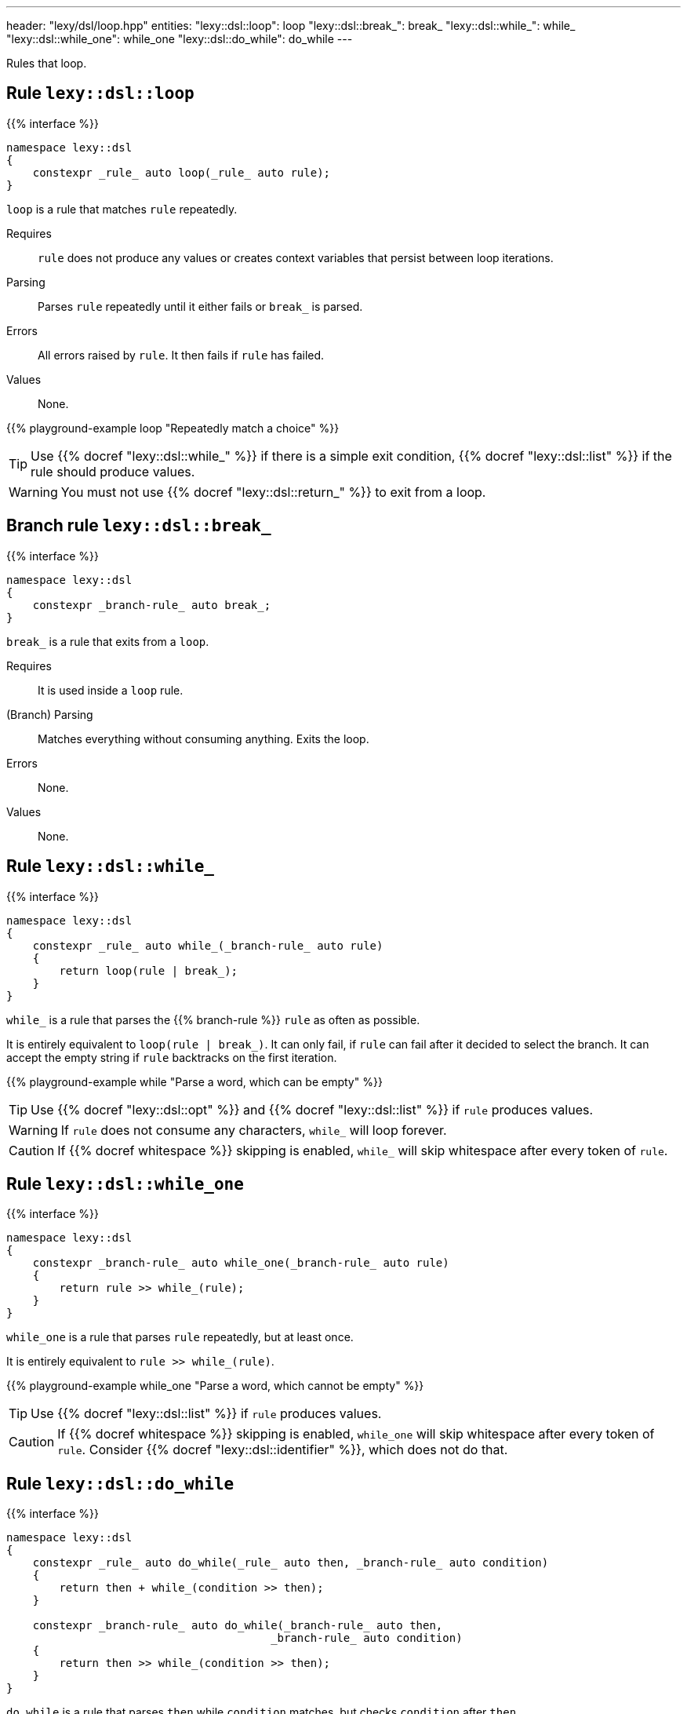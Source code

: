 ---
header: "lexy/dsl/loop.hpp"
entities:
  "lexy::dsl::loop": loop
  "lexy::dsl::break_": break_
  "lexy::dsl::while_": while_
  "lexy::dsl::while_one": while_one
  "lexy::dsl::do_while": do_while
---

[.lead]
Rules that loop.

[#loop]
== Rule `lexy::dsl::loop`

{{% interface %}}
----
namespace lexy::dsl
{
    constexpr _rule_ auto loop(_rule_ auto rule);
}
----

[.lead]
`loop` is a rule that matches `rule` repeatedly.

Requires::
  `rule` does not produce any values or creates context variables that persist between loop iterations.
Parsing::
  Parses `rule` repeatedly until it either fails or `break_` is parsed.
Errors::
  All errors raised by `rule`.
  It then fails if `rule` has failed.
Values::
  None.

{{% playground-example loop "Repeatedly match a choice" %}}

TIP: Use {{% docref "lexy::dsl::while_" %}} if there is a simple exit condition,
{{% docref "lexy::dsl::list" %}} if the rule should produce values.

WARNING: You must not use {{% docref "lexy::dsl::return_" %}} to exit from a loop.

[#break_]
== Branch rule `lexy::dsl::break_`

{{% interface %}}
----
namespace lexy::dsl
{
    constexpr _branch-rule_ auto break_;
}
----

[.lead]
`break_` is a rule that exits from a `loop`.

Requires::
  It is used inside a `loop` rule.
(Branch) Parsing::
  Matches everything without consuming anything.
  Exits the loop.
Errors::
  None.
Values::
  None.

[#while_]
== Rule `lexy::dsl::while_`

{{% interface %}}
----
namespace lexy::dsl
{
    constexpr _rule_ auto while_(_branch-rule_ auto rule)
    {
        return loop(rule | break_);
    }
}
----

[.lead]
`while_` is a rule that parses the {{% branch-rule %}} `rule` as often as possible.

It is entirely equivalent to `loop(rule | break_)`.
It can only fail, if `rule` can fail after it decided to select the branch.
It can accept the empty string if `rule` backtracks on the first iteration.

{{% playground-example while "Parse a word, which can be empty" %}}

TIP: Use {{% docref "lexy::dsl::opt" %}} and {{% docref "lexy::dsl::list" %}} if `rule` produces values.

WARNING: If `rule` does not consume any characters, `while_` will loop forever.

CAUTION: If {{% docref whitespace %}} skipping is enabled, `while_` will skip whitespace after every token of `rule`.

[#while_one]
== Rule `lexy::dsl::while_one`

{{% interface %}}
----
namespace lexy::dsl
{
    constexpr _branch-rule_ auto while_one(_branch-rule_ auto rule)
    {
        return rule >> while_(rule);
    }
}
----

[.lead]
`while_one` is a rule that parses `rule` repeatedly, but at least once.

It is entirely equivalent to `rule >> while_(rule)`.

{{% playground-example while_one "Parse a word, which cannot be empty" %}}

TIP: Use {{% docref "lexy::dsl::list" %}} if `rule` produces values.

CAUTION: If {{% docref whitespace %}} skipping is enabled, `while_one` will skip whitespace after every token of `rule`.
Consider {{% docref "lexy::dsl::identifier" %}}, which does not do that.

[#do_while]
== Rule `lexy::dsl::do_while`

{{% interface %}}
----
namespace lexy::dsl
{
    constexpr _rule_ auto do_while(_rule_ auto then, _branch-rule_ auto condition)
    {
        return then + while_(condition >> then);
    }

    constexpr _branch-rule_ auto do_while(_branch-rule_ auto then,
                                        _branch-rule_ auto condition)
    {
        return then >> while_(condition >> then);
    }
}
----

[.lead]
`do_while` is a rule that parses `then` while `condition` matches, but checks `condition` after `then`.

It is entirely equivalent to `then + while_(condition >> then)` if `then` is not a branch,
and `then >> while_(condition >> then)` otherwise.

{{% playground-example do_while "Parse a list of non-empty words separated by spaces" %}}

TIP: Use {{% docref "lexy::dsl::list" %}} if `then` produces values with `condition` as separator.

